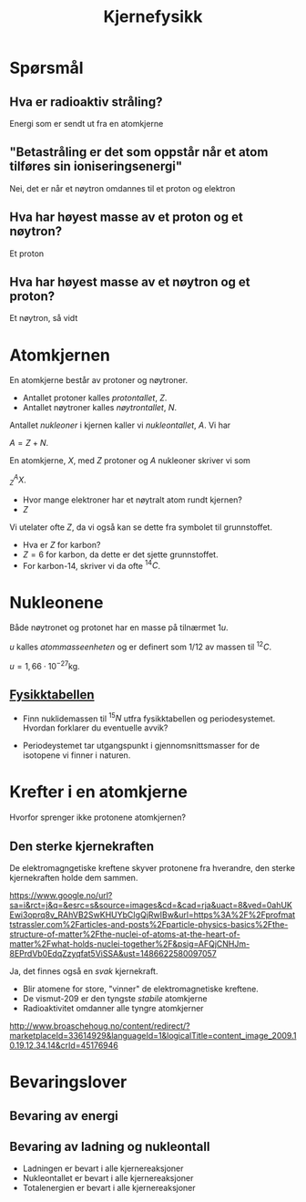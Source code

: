 #+REVEAL_THEME: night
#+OPTIONS: num:nil toc:nil
#+TITLE: Kjernefysikk


* Spørsmål
#+ATTR_HTML: :width 40% :height 40% :alt kilde
[[./figurer/marie-curie_toned.jpg]]
** Hva er radioaktiv stråling?
#+ATTR_REVEAL: :frag appear
Energi som er sendt ut fra en atomkjerne

** "Betastråling er det som oppstår når et atom tilføres sin ioniseringsenergi"
#+ATTR_REVEAL: :frag appear
Nei, det er når et nøytron omdannes til et proton og elektron

** Hva har høyest masse av et proton og et nøytron?
#+ATTR_REVEAL: :frag appear
Et proton

** Hva har høyest masse av et nøytron og et proton?
#+ATTR_REVEAL: :frag appear
Et nøytron, så vidt

* Atomkjernen
En atomkjerne består av protoner og nøytroner.
#+ATTR_REVEAL: :frag (appear)
- Antallet protoner kalles /protontallet/, $Z$.
- Antallet nøytroner kalles /nøytrontallet/, $N$.

#+REVEAL: split

Antallet /nukleoner/ i kjernen kaller vi /nukleontallet/, $A$. Vi har

$A = Z + N$.

#+REVEAL: split

En atomkjerne, $X$, med $Z$ protoner og $A$ nukleoner skriver vi som

$^{A}_{Z}X$.

#+ATTR_REVEAL: :frag (appear)
- Hvor mange elektroner har et nøytralt atom rundt kjernen?
- $Z$

#+REVEAL: split

Vi utelater ofte $Z$, da vi også kan se dette fra symbolet til grunnstoffet.

#+ATTR_REVEAL: :frag (appear)
- Hva er $Z$ for karbon?
- $Z = 6$ for karbon, da dette er det sjette grunnstoffet.
- For karbon-14, skriver vi da ofte $^{14}C$.

* Nukleonene
#+ATTR_REVEAL: :frag appear
Både nøytronet og protonet har en masse på tilnærmet $1 u$.

#+ATTR_REVEAL: :frag appear
$u$ kalles /atommasseenheten/ og er definert som $1/12$ av massen til $^{12}C$.

#+ATTR_REVEAL: :frag appear
 $u=1,66\cdot 10^{-27} \text{kg}$.

** [[https://osloskolen.itslearning.com/LearningToolElement/ViewLearningToolElement.aspx?LearningToolElementId=1405859][Fysikktabellen]]

[[./figurer/kjernefysikk_fysikktabell.png]]

#+REVEAL: split
- Finn nuklidemassen til $^{15}N$ utfra fysikktabellen og periodesystemet. Hvordan forklarer du eventuelle avvik?
#+ATTR_REVEAL: :frag appear
- Periodeystemet tar utgangspunkt i gjennomsnittsmasser for de isotopene vi finner i naturen.

* Krefter  i en atomkjerne
Hvorfor sprenger ikke protonene atomkjernen?

** Den sterke kjernekraften
De elektromagngetiske kreftene skyver protonene fra hverandre, den sterke kjernekraften holde dem sammen.
#+ATTR_HTML: :width 70% :height 70%
[[./figurer/kjernefysikk_sterkkjernekraft.png]]
#+BEGIN_NOTES
https://www.google.no/url?sa=i&rct=j&q=&esrc=s&source=images&cd=&cad=rja&uact=8&ved=0ahUKEwi3oprq8v_RAhVB2SwKHUYbCIgQjRwIBw&url=https%3A%2F%2Fprofmattstrassler.com%2Farticles-and-posts%2Fparticle-physics-basics%2Fthe-structure-of-matter%2Fthe-nuclei-of-atoms-at-the-heart-of-matter%2Fwhat-holds-nuclei-together%2F&psig=AFQjCNHJm-8EPrdVb0EdqZzyqfat5ViSSA&ust=1486622580097057
#+END_NOTES

#+ATTR_REVEAL: :frag appear
Ja, det finnes også en /svak/ kjernekraft.

#+REVEAL: split
#+ATTR_REVEAL: :frag (appear)
- Blir atomene for store, "vinner" de elektromagnetiske kreftene.
- De vismut-209 er den tyngste /stabile/ atomkjerne
- Radioaktivitet omdanner alle tyngre atomkjerner

#+REVEAL: split
[[./figurer/kjernefysikk_omdanninguran.png]]

#+BEGIN_NOTES
http://www.broaschehoug.no/content/redirect/?marketplaceId=33614929&languageId=1&logicalTitle=content_image_2009.10.19.12.34.14&crId=45176946
#+END_NOTES

* Bevaringslover
** Bevaring av energi
** Bevaring av ladning og nukleontall
#+ATTR_REVEAL: :frag (appear)
- Ladningen er bevart i alle kjernereaksjoner
- Nukleontallet er bevart i alle kjernereaksjoner
- Totalenergien er bevart i alle kjernereaksjoner
